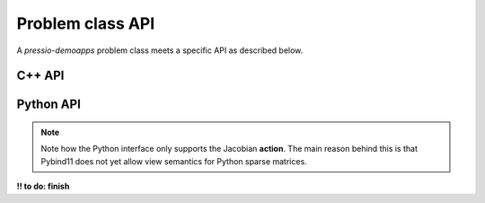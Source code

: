 Problem class API
=================

A *pressio-demoapps* problem class meets a specific API as described below.


C++ API
-------

.. cpp:class:: Problem

   .. cpp:type:: scalar_type

      The scalar type: this is by default ``double``.

   .. cpp:type:: state_type

      Data structure type to store the state: currently, this is an Eigen vector.

   .. cpp:type:: velocity_type

      Data structure type to store the velocity: currently, this is an Eigen vector.

   .. cpp:type:: jacobian_type

      Data structure type to store the Jacobian: currently, this is an Eigen sparse Crs matrix.

   .. cpp:function:: auto totalDofSampleMesh()

      Returns the total number of degrees of freedom on the **sample** mesh.
      Note that, in general, this is not the same as the number of sample mesh cells.
      When you have multiple dofs/cell (for example Euler equations),
      then the total # of dofs on sample mesh = # dofs/cell times the # of sample mesh cells.

   .. cpp:function:: auto totalDofStencilMesh()

      Returns the total number of degrees of freedom on the **stencil** mesh.
      Note that, in general, this is not the same as the number of stencil mesh cells.
      When you have multiple dofs/cell (for example Euler equations),
      then the total # of dofs on stencil mesh = # dofs/cell times the # of sample mesh cells.

   .. cpp:function:: state_type initialCondition()

      Constructs and returns an instance of the initial condition for the target problem.

   .. cpp:function:: velocity_type createVelocity()

      Constructs and returns an instance of the velocity.

   .. cpp:function:: jacobian_type createJacobian()

      Constructs and returns an instance of the jacobian.

   .. cpp:function:: void velocity(const state_type & y, scalar_type time, velocity_type & v)

      Given a state :class:`y` and time :class:`time`,
      evaluates the RHS of the system and overwrites :class:`v`.

   .. cpp:function:: void jacobian(const state_type & y, scalar_type time, jacobian_type & J)

      Given a state :class:`y` and time :class:`time`,
      evaluates the Jacobian of the RHS and stores it into :class:`J`.

   .. cpp:function:: void velocityAndJacobian(const state_type & y, scalar_type time, velocity_type & v, jacobian_type & J)

      Given a state :class:`y` and time :class:`time`,
      evaluates the RHS and its Jacobian.


Python API
----------

.. py:class:: Problem

   .. py:method:: totalDofSampleMesh()

      Returns the total number of degrees of freedom on the **sample** mesh.
      Note that, in general, this is not the same as the number of sample mesh cells.
      When you have multiple dofs/cell (for example Euler equations),
      then the total # of dofs on sample mesh = # dofs/cell times the # of sample mesh cells.

      :rtype: integer

   .. py:method:: totalDofStencilMesh()

      Returns the total number of degrees of freedom on the **stencil** mesh.
      Note that, in general, this is not the same as the number of stencil mesh cells.
      When you have multiple dofs/cell (for example Euler equations),
      then the total # of dofs on stencil mesh = # dofs/cell times the # of sample mesh cells.

      :rtype: integer

   .. py:method:: initialCondition()

      Constructs and returns an instance of the initial condition for the target problem.

      :rtype: numpy.array

   .. py:method:: createVelocity()

      Constructs and returns an instance of the velocity.

      :rtype: numpy.array


   .. py:method:: createApplyJacobianResult(operand)

      Constructs and returns an instance of the action of the Jacobian applied to :class:`operand`.
      The result is constructed, and zeroed out before returning it.

      :param numpy.array operand: rank-1 or rank-2 operand to apply the Jacobian to.
      :rtype: numpy.array


   .. py:method:: velocity(y, time, v)

      Given a state :class:`y` and time :class:`time`,
      evaluates the RHS of the system and stores it into :class:`v`.

      :param numpy.array y: state vector
      :param float time: evaluation time
      :param numpy.array v: velocity to overwrite

   .. py:method:: applyJacobianResult(y, time, operand, result)

      Given a state :class:`y` and time :class:`time`,
      this computes the action of the Jacobian applied to :class:`operand`.

      :param numpy.array y: state vector
      :param float time: evaluation time
      :param numpy.array operand: rank-1 or rank-2 operand to apply the Jacobian to.
      :rtype: numpy.array

.. note::
   Note how the Python interface only supports the Jacobian **action**.
   The main reason behind this is that Pybind11 does not yet allow view semantics for
   Python sparse matrices.



**!! to do: finish**
